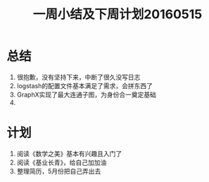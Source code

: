#+TITLE: 一周小结及下周计划20160515
* 总结
1. 很抱歉，没有坚持下来，中断了很久没写日志
2. logstash的配置文件基本满足了需求，会拼东西了
3. GraphX实现了最大连通子图，为身份合一奠定基础
4. 
* 计划
1. 阅读《数学之美》基本有兴趣且入门了
2. 阅读《基业长青》，给自己加加油
3. 整理简历，5月份把自己弄出去
